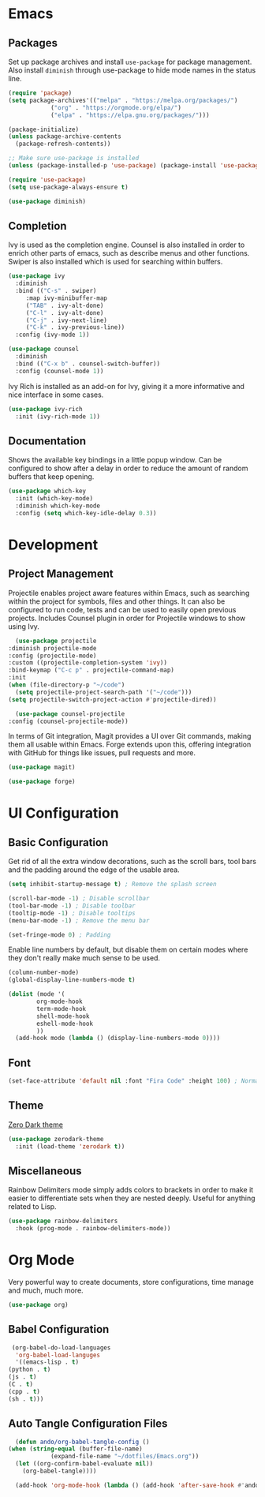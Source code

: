 #+title Emacs Configuration
#+property: header-args:emacs-lisp :tangle ./init.el

* Emacs
  
** Packages

   Set up package archives and install ~use-package~ for package
   management. Also install ~diminish~ through use-package to hide mode names in
   the status line.
   
  #+begin_src emacs-lisp
    (require 'package)
    (setq package-archives'(("melpa" . "https://melpa.org/packages/")
			    ("org" . "https://orgmode.org/elpa/")
			    ("elpa" . "https://elpa.gnu.org/packages/")))

    (package-initialize)
    (unless package-archive-contents
      (package-refresh-contents))

    ;; Make sure use-package is installed
    (unless (package-installed-p 'use-package) (package-install 'use-package))

    (require 'use-package)
    (setq use-package-always-ensure t)

    (use-package diminish)
  #+end_src

** Completion

   Ivy is used as the completion engine. Counsel is also installed in order to
   enrich other parts of emacs, such as describe menus and other
   functions. Swiper is also installed which is used for searching within
   buffers.

   #+begin_src emacs-lisp
     (use-package ivy
       :diminish
       :bind (("C-s" . swiper)
	      :map ivy-minibuffer-map
	      ("TAB" . ivy-alt-done)
	      ("C-l" . ivy-alt-done)
	      ("C-j" . ivy-next-line)
	      ("C-k" . ivy-previous-line))
       :config (ivy-mode 1))

     (use-package counsel
       :diminish
       :bind (("C-x b" . counsel-switch-buffer))
       :config (counsel-mode 1))
   #+end_src

   Ivy Rich is installed as an add-on for Ivy, giving it a more informative and
   nice interface in some cases.

   #+begin_src emacs-lisp
     (use-package ivy-rich
       :init (ivy-rich-mode 1))
   #+end_src
   
** Documentation

   Shows the available key bindings in a little popup window. Can be configured
   to show after a delay in order to reduce the amount of random buffers that
   keep opening.

   #+begin_src emacs-lisp
     (use-package which-key
       :init (which-key-mode)
       :diminish which-key-mode
       :config (setq which-key-idle-delay 0.3))
   #+end_src

* Development

** Project Management

    Projectile enables project aware features within Emacs, such as searching
    within the project for symbols, files and other things. It can also be
    configured to run code, tests and can be used to easily open previous
    projects. Includes Counsel plugin in order for Projectile windows to show
    using Ivy.

    #+begin_src emacs-lisp
      (use-package projectile
	:diminish projectile-mode
	:config (projectile-mode)
	:custom ((projectile-completion-system 'ivy))
	:bind-keymap ("C-c p" . projectile-command-map)
	:init
	(when (file-directory-p "~/code")
	  (setq projectile-project-search-path '("~/code")))
	(setq projectile-switch-project-action #'projectile-dired))

      (use-package counsel-projectile
	:config (counsel-projectile-mode))
    #+end_src

    In terms of Git integration, Magit provides a UI over Git commands, making
    them all usable within Emacs. Forge extends upon this, offering integration
    with GitHub for things like issues, pull requests and more.

    #+begin_src emacs-lisp
      (use-package magit)

      (use-package forge)
    #+end_src

* UI Configuration

** Basic Configuration

   Get rid of all the extra window decorations, such as the scroll bars, tool
   bars and the padding around the edge of the usable area.
   
   #+begin_src emacs-lisp
    (setq inhibit-startup-message t) ; Remove the splash screen

    (scroll-bar-mode -1) ; Disable scrollbar
    (tool-bar-mode -1) ; Disable toolbar
    (tooltip-mode -1) ; Disable tooltips
    (menu-bar-mode -1) ; Remove the menu bar

    (set-fringe-mode 0) ; Padding
  #+end_src

  Enable line numbers by default, but disable them on certain modes where they
  don't really make much sense to be used.

  #+begin_src emacs-lisp
    (column-number-mode)
    (global-display-line-numbers-mode t)

    (dolist (mode '(
		    org-mode-hook
		    term-mode-hook
		    shell-mode-hook
		    eshell-mode-hook
		    ))
      (add-hook mode (lambda () (display-line-numbers-mode 0))))
  #+end_src

** Font
   
   #+begin_src emacs-lisp
     (set-face-attribute 'default nil :font "Fira Code" :height 100) ; Normal font size
   #+end_src

** Theme

   [[https://github.com/NicolasPetton/zerodark-theme][Zero Dark theme]]
   
   #+begin_src emacs-lisp
     (use-package zerodark-theme
       :init (load-theme 'zerodark t))
   #+end_src

** Miscellaneous
   
   Rainbow Delimiters mode simply adds colors to brackets in order to make it
   easier to differentiate sets when they are nested deeply. Useful for anything
   related to Lisp.
   
   #+begin_src emacs-lisp
     (use-package rainbow-delimiters
       :hook (prog-mode . rainbow-delimiters-mode))
   #+end_src

* Org Mode

  Very powerful way to create documents, store configurations, time manage and
  much, much more.

  #+begin_src emacs-lisp
    (use-package org)
  #+end_src

** Babel Configuration

    #+begin_src emacs-lisp
      (org-babel-do-load-languages
       'org-babel-load-languges
       '((emacs-lisp . t)
	 (python . t)
	 (js . t)
	 (C . t)
	 (cpp . t)
	 (sh . t)))
    #+end_src
   
** Auto Tangle Configuration Files

    #+begin_src emacs-lisp
      (defun ando/org-babel-tangle-config ()
	(when (string-equal (buffer-file-name)
			    (expand-file-name "~/dotfiles/Emacs.org"))
	  (let ((org-confirm-babel-evaluate nil))
	    (org-babel-tangle))))

      (add-hook 'org-mode-hook (lambda () (add-hook 'after-save-hook #'ando/org-babel-tangle-config)))
    #+end_src


